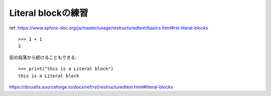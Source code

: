 Literal blockの練習
========================================

ref: https://www.sphinx-doc.org/ja/master/usage/restructuredtext/basics.html#rst-literal-blocks

::

    >>> 1 + 1
    2

前の段落から続けることもできる::

    >>> print("this is a Literal block")
    this is a Literal block

https://docutils.sourceforge.io/docs/ref/rst/restructuredtext.html#literal-blocks
